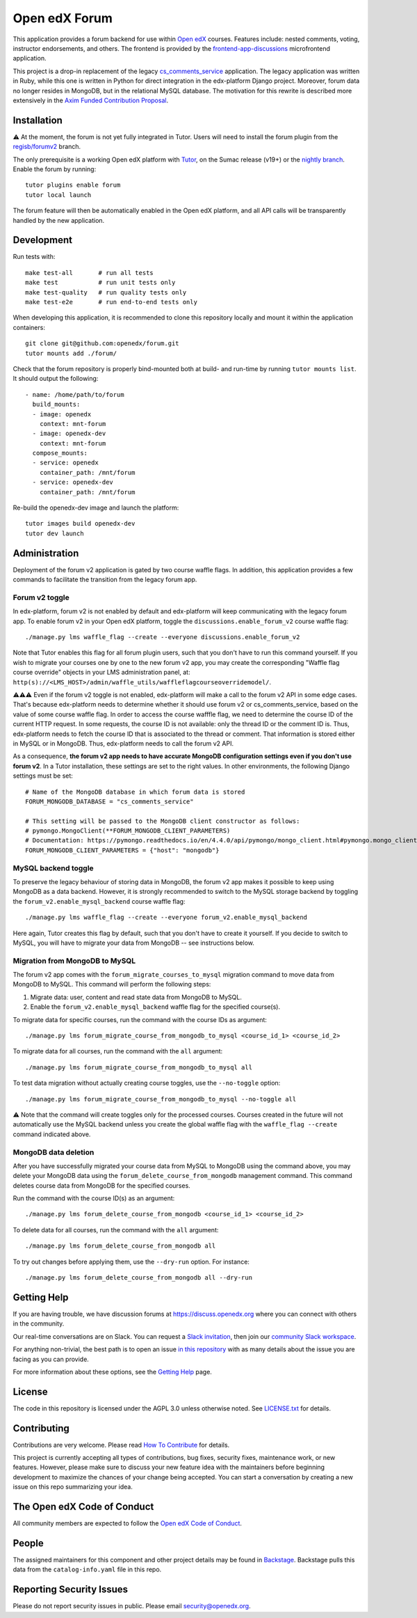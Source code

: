 Open edX Forum
##############

|ci-badge| |license-badge| |status-badge|

This application provides a forum backend for use within `Open edX <https://openedx.org>`__ courses. Features include: nested comments, voting, instructor endorsements, and others. The frontend is provided by the `frontend-app-discussions <https://github.com/openedx/frontend-app-discussions>`__ microfrontend application.

This project is a drop-in replacement of the legacy `cs_comments_service <https://github.com/openedx/cs_comments_service>`__ application. The legacy application was written in Ruby, while this one is written in Python for direct integration in the edx-platform Django project. Moreover, forum data no longer resides in MongoDB, but in the relational MySQL database. The motivation for this rewrite is described more extensively in the `Axim Funded Contribution Proposal <https://discuss.openedx.org/t/axim-funded-contribution-proposal-forum-rewrite-from-ruby-mongodb-to-python-mysql/12788>`_.

Installation
************

⚠️ At the moment, the forum is not yet fully integrated in Tutor. Users will need to install the forum plugin from the `regisb/forumv2 <https://github.com/overhangio/tutor-forum/pull/48>`__ branch.

The only prerequisite is a working Open edX platform with `Tutor <https://docs.tutor.edly.io/>`__, on the Sumac release (v19+) or the `nightly branch <https://docs.tutor.edly.io/tutorials/nightly.html>`__. Enable the forum by running::

    tutor plugins enable forum
    tutor local launch

The forum feature will then be automatically enabled in the Open edX platform, and all API calls will be transparently handled by the new application.

Development
***********

Run tests with::

    make test-all       # run all tests
    make test           # run unit tests only
    make test-quality   # run quality tests only
    make test-e2e       # run end-to-end tests only

When developing this application, it is recommended to clone this repository locally and mount it within the application containers::

    git clone git@github.com:openedx/forum.git
    tutor mounts add ./forum/

Check that the forum repository is properly bind-mounted both at build- and run-time by running ``tutor mounts list``. It should output the following::

    - name: /home/path/to/forum
      build_mounts:
      - image: openedx
        context: mnt-forum
      - image: openedx-dev
        context: mnt-forum
      compose_mounts:
      - service: openedx
        container_path: /mnt/forum
      - service: openedx-dev
        container_path: /mnt/forum

Re-build the openedx-dev image and launch the platform::

    tutor images build openedx-dev
    tutor dev launch

Administration
**************

Deployment of the forum v2 application is gated by two course waffle flags. In addition, this application provides a few commands to facilitate the transition from the legacy forum app.

Forum v2 toggle
---------------

In edx-platform, forum v2 is not enabled by default and edx-platform will keep communicating with the legacy forum app. To enable forum v2 in your Open edX platform, toggle the ``discussions.enable_forum_v2`` course waffle flag::

    ./manage.py lms waffle_flag --create --everyone discussions.enable_forum_v2

Note that Tutor enables this flag for all forum plugin users, such that you don't have to run this command yourself. If you wish to migrate your courses one by one to the new forum v2 app, you may create the corresponding "Waffle flag course override" objects in your LMS administration panel, at: ``http(s)://<LMS_HOST>/admin/waffle_utils/waffleflagcourseoverridemodel/``.

⚠️⚠️⚠️ Even if the forum v2 toggle is not enabled, edx-platform will make a call to the forum v2 API in some edge cases. That's because edx-platform needs to determine whether it should use forum v2 or cs_comments_service, based on the value of some course waffle flag. In order to access the course wafffle flag, we need to determine the course ID of the current HTTP request. In some requests, the course ID is not available: only the thread ID or the comment ID is. Thus, edx-platform needs to fetch the course ID that is associated to the thread or comment. That information is stored either in MySQL or in MongoDB. Thus, edx-platform needs to call the forum v2 API.

As a consequence, **the forum v2 app needs to have accurate MongoDB configuration settings even if you don't use forum v2**. In a Tutor installation, these settings are set to the right values. In other environments, the following Django settings must be set::

    # Name of the MongoDB database in which forum data is stored
    FORUM_MONGODB_DATABASE = "cs_comments_service"

    # This setting will be passed to the MongoDB client constructor as follows:
    # pymongo.MongoClient(**FORUM_MONGODB_CLIENT_PARAMETERS)
    # Documentation: https://pymongo.readthedocs.io/en/4.4.0/api/pymongo/mongo_client.html#pymongo.mongo_client.MongoClient
    FORUM_MONGODB_CLIENT_PARAMETERS = {"host": "mongodb"}

MySQL backend toggle
--------------------

To preserve the legacy behaviour of storing data in MongoDB, the forum v2 app makes it possible to keep using MongoDB as a data backend. However, it is strongly recommended to switch to the MySQL storage backend by toggling the ``forum_v2.enable_mysql_backend`` course waffle flag::

    ./manage.py lms waffle_flag --create --everyone forum_v2.enable_mysql_backend

Here again, Tutor creates this flag by default, such that you don't have to create it yourself. If you decide to switch to MySQL, you will have to migrate your data from MongoDB -- see instructions below.

Migration from MongoDB to MySQL
-------------------------------

The forum v2 app comes with the ``forum_migrate_courses_to_mysql`` migration command to move data from MongoDB to MySQL. This command will perform the following steps:

1. Migrate data: user, content and read state data from MongoDB to MySQL.
2. Enable the ``forum_v2.enable_mysql_backend`` waffle flag for the specified course(s).

To migrate data for specific courses, run the command with the course IDs as argument::

   ./manage.py lms forum_migrate_course_from_mongodb_to_mysql <course_id_1> <course_id_2>

To migrate data for all courses, run the command with the ``all`` argument::

   ./manage.py lms forum_migrate_course_from_mongodb_to_mysql all

To test data migration without actually creating course toggles, use the ``--no-toggle`` option::

    ./manage.py lms forum_migrate_course_from_mongodb_to_mysql --no-toggle all

⚠️ Note that the command will create toggles only for the processed courses. Courses created in the future will not automatically use the MySQL backend unless you create the global waffle flag with the ``waffle_flag --create`` command indicated above.

MongoDB data deletion
---------------------

After you have successfully migrated your course data from MySQL to MongoDB using the command above, you may delete your MongoDB data using the ``forum_delete_course_from_mongodb`` management command. This command deletes course data from MongoDB for the specified courses.

Run the command with the course ID(s) as an argument::

   ./manage.py lms forum_delete_course_from_mongodb <course_id_1> <course_id_2>

To delete data for all courses, run the command with the ``all`` argument::

   ./manage.py lms forum_delete_course_from_mongodb all

To try out changes before applying them, use the ``--dry-run`` option. For instance::

   ./manage.py lms forum_delete_course_from_mongodb all --dry-run

.. Deploying
.. *********

.. TODO: How can a new user go about deploying this component? Is it just a few
.. commands? Is there a larger how-to that should be linked here?

.. PLACEHOLDER: For details on how to deploy this component, see the `deployment how-to`_.

.. .. _deployment how-to: https://docs.openedx.org/projects/forum/how-tos/how-to-deploy-this-component.html

Getting Help
************

.. Documentation
.. =============

.. PLACEHOLDER: Start by going through `the documentation`_.  If you need more help see below.

.. .. _the documentation: https://docs.openedx.org/projects/forum

.. (TODO: `Set up documentation <https://openedx.atlassian.net/wiki/spaces/DOC/pages/21627535/Publish+Documentation+on+Read+the+Docs>`_)

.. More Help
.. =========

If you are having trouble, we have discussion forums at https://discuss.openedx.org where you can connect with others in the community.

Our real-time conversations are on Slack. You can request a `Slack invitation`_, then join our `community Slack workspace`_.

For anything non-trivial, the best path is to open an issue `in this repository <https://github.com/openedx/forum/issues>`__ with as many details about the issue you are facing as you can provide.

For more information about these options, see the `Getting Help <https://openedx.org/getting-help>`__ page.

.. _Slack invitation: https://openedx.org/slack
.. _community Slack workspace: https://openedx.slack.com/

License
*******

The code in this repository is licensed under the AGPL 3.0 unless otherwise noted. See `LICENSE.txt <LICENSE.txt>`_ for details.

Contributing
************

Contributions are very welcome. Please read `How To Contribute <https://openedx.org/r/how-to-contribute>`_ for details.

This project is currently accepting all types of contributions, bug fixes, security fixes, maintenance work, or new features. However, please make sure to discuss your new feature idea with the maintainers before beginning development to maximize the chances of your change being accepted. You can start a conversation by creating a new issue on this repo summarizing your idea.

The Open edX Code of Conduct
****************************

All community members are expected to follow the `Open edX Code of Conduct`_.

.. _Open edX Code of Conduct: https://openedx.org/code-of-conduct/

People
******

The assigned maintainers for this component and other project details may be found in `Backstage`_. Backstage pulls this data from the ``catalog-info.yaml`` file in this repo.

.. _Backstage: https://backstage.openedx.org/catalog/default/component/forum

Reporting Security Issues
*************************

Please do not report security issues in public. Please email security@openedx.org.

.. |ci-badge| image:: https://github.com/openedx/forum/actions/workflows/ci.yml/badge.svg
    :target: https://github.com/openedx/forum/actions/workflows/ci.yml
    :alt: CI

.. |license-badge| image:: https://img.shields.io/github/license/openedx/forum.svg
    :target: https://github.com/openedx/forum/blob/master/LICENSE.txt
    :alt: License

.. |status-badge| image:: https://img.shields.io/badge/Status-Maintained-brightgreen
